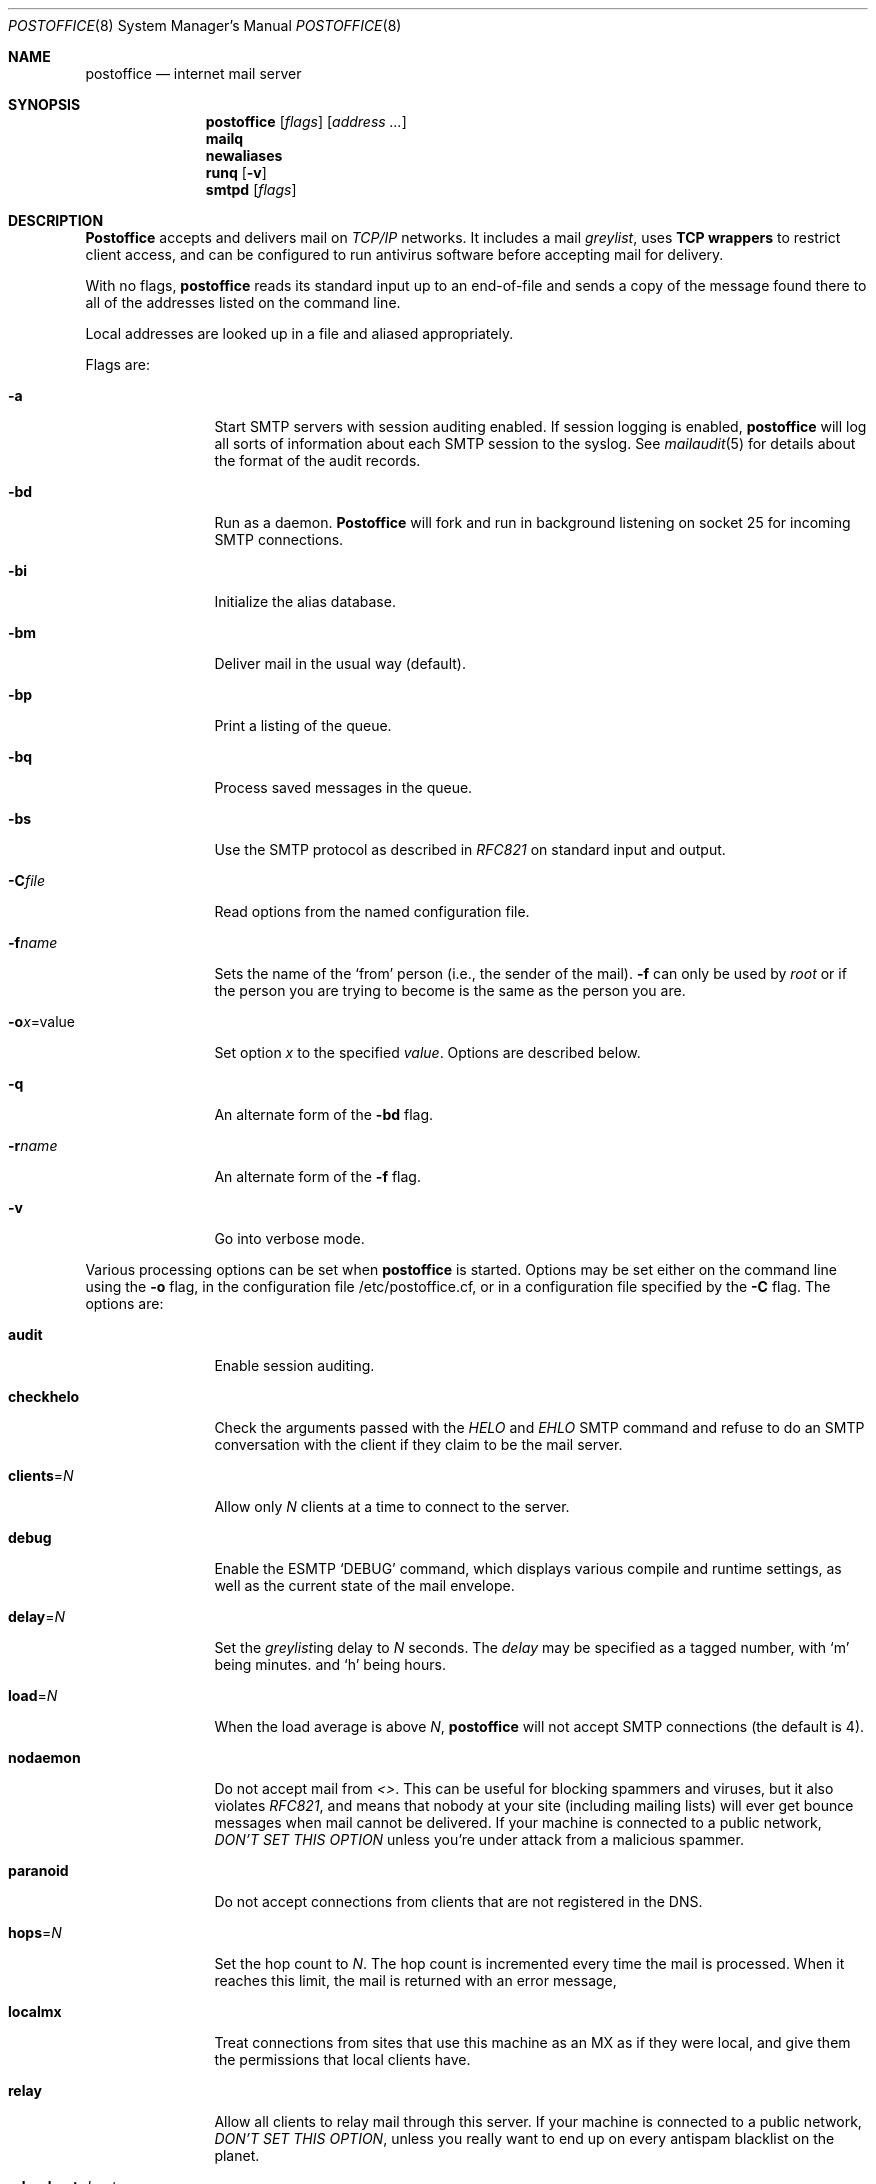 .\" Copyright (c) 1988, 1991 The Regents of the University of California.
.\" All rights reserved.
.\"
.\" Redistribution and use in source and binary forms, with or without
.\" modification, are permitted provided that the following conditions
.\" are met:
.\" 1. Redistributions of source code must retain the above copyright
.\"    notice, this list of conditions and the following disclaimer.
.\" 2. Redistributions in binary form must reproduce the above copyright
.\"    notice, this list of conditions and the following disclaimer in the
.\"    documentation and/or other materials provided with the distribution.
.\" 3. All advertising materials mentioning features or use of this software
.\"    must display the following acknowledgement:
.\"	This product includes software developed by the University of
.\"	California, Berkeley and its contributors.
.\" 4. Neither the name of the University nor the names of its contributors
.\"    may be used to endorse or promote products derived from this software
.\"    without specific prior written permission.
.\"
.\" THIS SOFTWARE IS PROVIDED BY THE REGENTS AND CONTRIBUTORS ``AS IS'' AND
.\" ANY EXPRESS OR IMPLIED WARRANTIES, INCLUDING, BUT NOT LIMITED TO, THE
.\" IMPLIED WARRANTIES OF MERCHANTABILITY AND FITNESS FOR A PARTICULAR PURPOSE
.\" ARE DISCLAIMED.  IN NO EVENT SHALL THE REGENTS OR CONTRIBUTORS BE LIABLE
.\" FOR ANY DIRECT, INDIRECT, INCIDENTAL, SPECIAL, EXEMPLARY, OR CONSEQUENTIAL
.\" DAMAGES (INCLUDING, BUT NOT LIMITED TO, PROCUREMENT OF SUBSTITUTE GOODS
.\" OR SERVICES; LOSS OF USE, DATA, OR PROFITS; OR BUSINESS INTERRUPTION)
.\" HOWEVER CAUSED AND ON ANY THEORY OF LIABILITY, WHETHER IN CONTRACT, STRICT
.\" LIABILITY, OR TORT (INCLUDING NEGLIGENCE OR OTHERWISE) ARISING IN ANY WAY
.\" OUT OF THE USE OF THIS SOFTWARE, EVEN IF ADVISED OF THE POSSIBILITY OF
.\" SUCH DAMAGE.
.\"
.\"     %A%
.\"
.Dd November 21, 2004
.Dt POSTOFFICE 8
.Os MASTODON 4
.Sh NAME
.Nm postoffice
.Nd internet mail server
.Sh SYNOPSIS
.Nm postoffice
.Op Ar flags
.Op Ar address ...
.Nm mailq
.Nm newaliases
.Nm runq
.Op Fl v
.Nm smtpd
.Op Ar flags
.Sh DESCRIPTION
.Nm Postoffice
accepts and delivers mail on
.Em TCP/IP
networks. It includes a mail
.Em greylist ,
uses 
.Nm "TCP wrappers"
to restrict client access,
and can be configured to run antivirus
.\" and antispam
software before accepting mail for delivery.
.Pp
With no flags,
.Nm postoffice
reads its standard input
up to an end-of-file
and sends a copy of the message found there
to all of the addresses listed on the command line.
.Pp
Local addresses are looked up in a file
and aliased appropriately.
.Pp
Flags are:
.Bl -tag -width Fl
.It Fl a
Start SMTP servers with session auditing enabled.
If session logging is enabled, 
.Nm postoffice
will log all sorts of information about each
SMTP session to the syslog.  See
.Xr mailaudit 5
for details about the format of the audit records.
.It Fl bd
Run as a daemon.
.Nm Postoffice
will fork and run in background
listening on socket 25 for incoming SMTP
connections.
.It Fl bi
Initialize the alias database.
.It Fl bm
Deliver mail in the usual way (default).
.It Fl bp
Print a listing of the queue.
.It Fl bq
Process saved messages in the queue.
.It Fl bs
Use the SMTP
protocol as described in
.Em RFC821
on standard input and output.
.It Fl C Ns Ar file
Read options from the named configuration file.
.\" .It Fl d Ns Ar X
.\" Set debugging value to
.\" .Ar X .
.It Fl f Ns Ar name
Sets the name of the
.Ql from
person
(i.e., the sender of the mail).
.Fl f
can only be used
by 
.Em root
or if the person you are trying to become
is the same as the person you are.
.It Fl o Ns Ar x Ns = Ns value
Set option
.Ar x
to the specified
.Em value .
Options are described below.
.It Fl q
An alternate form of the
.Fl bd
flag.
.\" .It Fl M Ns Ar ident
.\" Process the queued message with the queue id
.\" .Ar ident .
.\" .It Fl R Ns Ar addr
.\" Process the queued messages that have the string
.\" .Ar addr
.\" in one of the recipient addresses.
.\" .It Fl S Ns Ar addr
.\" Process the queued messages that have the string
.\" .Ar addr
.\" in the sender address.
.It Fl r Ns Ar name
An alternate form of the
.Fl f
flag.
.It Fl v
Go into verbose mode.
.El
.Pp
Various processing options can be set when 
.Nm
is started.
Options may be set either on the command line
using the
.Fl o
flag,
in the configuration file /etc/postoffice.cf, or in a configuration
file specified by the
.Fl C
flag.
The options are:
.Bl -tag -width Fl
.It Li audit
Enable session auditing.
.\" .It Li A Ns Ar file
.\" Use alternate alias file.
.\" .It Li D Ns Ar x
.\" Set the delivery mode to
.\" .Ar x .
.\" Delivery modes are
.\" .Ql i
.\" for interactive (synchronous) delivery,
.\" and
.\" .Ql q
.\" for queue only \- i.e.,
.\" actual delivery is done the next time the queue is run.
.\" .It Li e Ns Ar x
.\" Set error processing to mode
.\" .Ar x .
.\" Valid modes are
.\" .Ql m
.\" to mail back the error message,
.\" and
.\" .Ql q
.\" to throw away error messages
.\" (only exit status is returned).
.\" .It Li cq Ns Ar =N
.\" Checkpoint the queue file after every
.\" .Ar N
.\" successful deliveries (default 10).
.\" This avoids excessive duplicate deliveries
.\" when sending to long mailing lists
.\" interrupted by system crashes.
.\" .It Li queue Ns = Ns Ar queuedir
.\" Select the directory in which to queue messages.
.It Li checkhelo
Check the arguments passed with the 
.Em HELO
and
.Em EHLO
SMTP command and refuse to do an SMTP conversation with the
client if they claim to be the mail server.
.It Li clients Ns = Ns Ar N
Allow only 
.Ar N
clients at a time to connect to the server.
.It Li debug
Enable the ESMTP
.Ql DEBUG
command, which displays various compile and runtime settings,
as well as the current state of the mail envelope.
.It Li delay Ns = Ns Ar N
Set the
.Em greylist Ns ing
delay to
.Ar N
seconds.
The 
.Xr delay
may be specified as a tagged number,
with
.Ql m
being minutes.
and
.Ql h
being hours.
.It Li load Ns = Ns Ar N
When the load average is above
.Ar N ,
.Nm postoffice
will not accept SMTP connections (the default is 4).
.It Li nodaemon
Do not accept mail from
.Em <> .
This can be useful for blocking spammers and viruses, but
it also violates
.%T RFC821 ,
and means that nobody at your site (including mailing lists)
will ever get bounce messages when mail cannot be delivered.
If your machine is connected to a public network,
.Em DON'T
.Em SET
.Em THIS
.Em OPTION
unless you're under attack from a malicious spammer.
.It Li paranoid
Do not accept connections from clients that are not registered in
the 
.Dv DNS .
.It Li hops Ns = Ns Ar N
Set the hop count to
.Ar N .
The hop count is incremented every time the mail is
processed.
When it reaches this limit,
the mail is returned with an error message,
.It Li localmx
Treat connections from sites that use this machine as an MX
as if they were local, and give them the permissions that
local clients have.
.It Li relay
Allow all clients to relay mail through this
server.   If your machine is connected to a public network,
.Em DON'T
.Em SET
.Em THIS
.Em OPTION ,
unless you really want to end up on every antispam blacklist on
the planet.
.It Li relay-host Ns = Ns Ar host
Send all mail destined for remote hosts via this
.Ar host .
The superuser is the only user that can use this option on the
command line or in a configuration file other than
.Pa /etc/postoffice.cf
.It Li size Ns = Ns Ar size
Sets the 
largest message size that 
.Nm postoffice
will accept.
.Xr size
is given as a tagged number,
with
.Ql k
being kilobytes,
and
.Ql m
being megabytes.
.It Li timeout Ns = Ns Ar timeout
Drop the connection to a client if they are idle
longer than
.Ar timeout .
This option violates the word (if not the intent) of the SMTP
specification,
so the timeout should probably be fairly large.
The 
.Xr timeout
may be specified as a tagged number,
with
.Ql m
being minutes,
.Ql h
being hours,
and
.Ql d
being days.
For example,
.Ql timeout=60m
or 
.Ql timeout=1h
both set the timeout to one hour.
.\" .It Li stats Ns Ar file
.\" Save statistics in the named file.
.\" .It Li return Ns Ar time
.\" Set the timeout on undelivered messages in the queue to the specified time.
.\" After delivery has failed
.\" (e.g., because of a host being down)
.\" for this amount of time,
.\" failed messages will be returned to the sender.
.\" The default is three days.
.\" .It Li U Ns Ar userdatabase
.\" If set, a user database is consulted to get forwarding information.
.\" You can consider this an adjunct to the aliasing mechanism,
.\" except that the database is intended to be distributed;
.\" aliases are local to a particular host.
.\" This may not be available if your postoffice does not have the
.\" .Dv USERDB
.\" option compiled in.
.\" .It Li u Ns Ar N
.\" Set the default user id for mailers.
.El
.Pp
In aliases,
the first character of a name may be
a vertical bar to cause interpretation of
the rest of the name as a command
to pipe the mail to.
It may be necessary to quote the name
to keep
.Nm postoffice
from suppressing the blanks from between arguments.
For example, a common alias is:
.Pp
.Bd -literal -offset indent -compact
msgs: "|/usr/bin/msgs -s"
.Ed
.Pp
.Nm postoffice
returns an exit status
describing what it did.
The codes are defined in
.Aq Pa sysexits.h :
.Bl -tag -width EX_UNAVAILABLE -compact -offset indent
.It Dv EX_OK
Successful completion on all addresses.
.It Dv EX_NOUSER
User name not recognized.
.It Dv EX_UNAVAILABLE
Catchall meaning necessary resources
were not available.
.It Dv EX_SYNTAX
Syntax error in address.
.It Dv EX_SOFTWARE
Internal software error,
including bad arguments.
.It Dv EX_OSERR
Temporary operating system error,
such as
.Dq cannot fork .
.It Dv EX_NOPERM
You do not have sufficient permissions.
.It Dv EX_IOERR
.Nm postoffice
was unable to create or write a file.
.El
.Pp
If invoked as
.Nm newaliases ,
.Nm postoffice
will rebuild the alias database.
If invoked as
.Nm mailq ,
.Nm postoffice
will print the contents of the mail queue.
If invoked as
.Nm runq ,
.Nm postoffice
will run through the mail queue and make what deliveries are possible.
If invoked as
.Nm smtpd ,
.Nm postoffice
runs as a SMTP daemon.
.Sh FILES
.Pp
.Bl -tag -width /var/db/smtpauth.db -compact
.It Pa /etc/postoffice.cf
Default
.Nm
options.
.It Pa /etc/aliases
raw data for alias names
.It Pa /etc/aliases.db
data base of alias names
.It Pa /var/log/mail.stat
collected statistics
.It Pa /var/spool/mqueue/*
temp files
.It Pa /var/db/smtpauth.db
.Nm greylist
database.
.El
.Sh SEE ALSO
.Xr mail 1 ,
.Xr rmail 1 ,
.Xr syslog 3 ,
.Xr aliases 5 ,
.Xr mailaudit 5 ,
.Xr smtpauth 5 ,
.Xr mailaddr 7 ,
.Xr authexpire 8 ,
.Xr sendmail 8 ,
.Xr smtpd 8 ;
.Pp
DARPA
Internet Request For Comments
.%T RFC819 ,
.%T RFC821 ,
.%T RFC822 .
